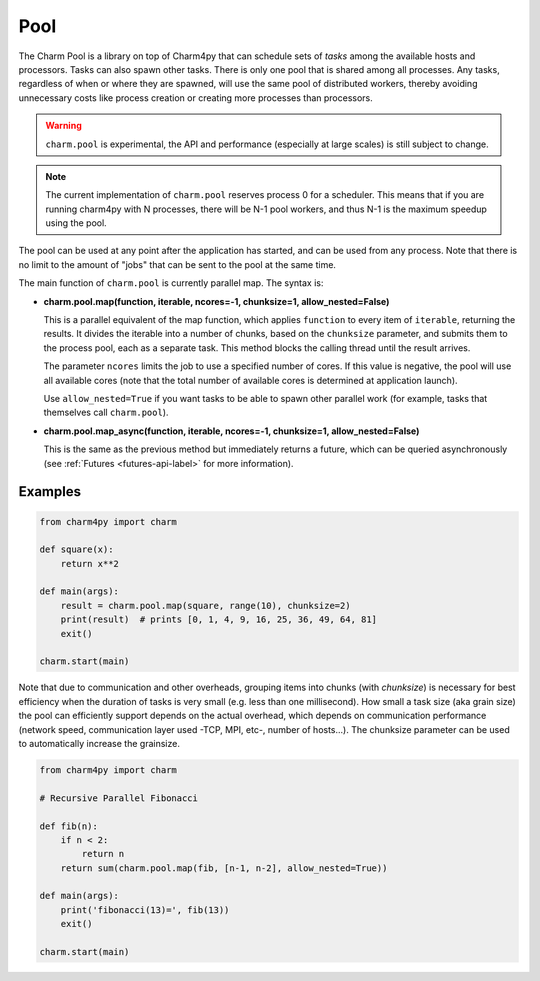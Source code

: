====
Pool
====

.. .. contents::

The Charm Pool is a library on top of Charm4py that can schedule sets of *tasks*
among the available hosts and processors. Tasks can also spawn other tasks.
There is only one pool that is shared among all processes. Any tasks,
regardless of when or where they are spawned, will use the same pool of
distributed workers, thereby avoiding unnecessary costs like process creation
or creating more processes than processors.

.. warning::

    ``charm.pool`` is experimental,
    the API and performance (especially at large scales) is still subject to
    change.

..    TODO: better to show benchmarks: It outperforms other Python frameworks,
..    particularly when using an efficient communication layer like MPI, but

.. note::

    The current implementation of ``charm.pool`` reserves process 0 for a
    scheduler. This means that if you are running charm4py with N processes,
    there will be N-1 pool workers, and thus N-1 is the maximum speedup using
    the pool.


The pool can be used at any point after the application has started, and can be
used from any process. Note that there is no limit to the amount of "jobs" that
can be sent to the pool at the same time.

The main function of ``charm.pool`` is currently parallel map. The syntax is:

* **charm.pool.map(function, iterable, ncores=-1, chunksize=1, allow_nested=False)**

  This is a parallel equivalent of the map function, which applies ``function`` to
  every item of ``iterable``, returning the results. It divides the iterable into
  a number of chunks, based on the ``chunksize`` parameter, and submits them to the
  process pool, each as a separate task. This method blocks the calling thread
  until the result arrives.

  The parameter ``ncores`` limits the job to use a specified number of cores.
  If this value is negative, the pool will use all available cores (note that
  the total number of available cores is determined at application launch).

  Use ``allow_nested=True`` if you want tasks to be able to spawn other parallel
  work (for example, tasks that themselves call ``charm.pool``).


* **charm.pool.map_async(function, iterable, ncores=-1, chunksize=1, allow_nested=False)**

  This is the same as the previous method but immediately returns a future, which
  can be queried asynchronously (see :ref:`Futures <futures-api-label>` for
  more information).


Examples
--------

.. code-block:: python

    from charm4py import charm

    def square(x):
        return x**2

    def main(args):
        result = charm.pool.map(square, range(10), chunksize=2)
        print(result)  # prints [0, 1, 4, 9, 16, 25, 36, 49, 64, 81]
        exit()

    charm.start(main)


Note that due to communication and other overheads, grouping items into chunks
(with *chunksize*) is necessary for best efficiency when the duration of
tasks is very small (e.g. less than one millisecond). How small a task size
(aka grain size) the pool can efficiently support depends on the actual overhead,
which depends on communication performance (network speed, communication layer
used -TCP, MPI, etc-, number of hosts...). The chunksize parameter can be used
to automatically increase the grainsize.


.. code-block:: python

    from charm4py import charm

    # Recursive Parallel Fibonacci

    def fib(n):
        if n < 2:
            return n
        return sum(charm.pool.map(fib, [n-1, n-2], allow_nested=True))

    def main(args):
        print('fibonacci(13)=', fib(13))
        exit()

    charm.start(main)
